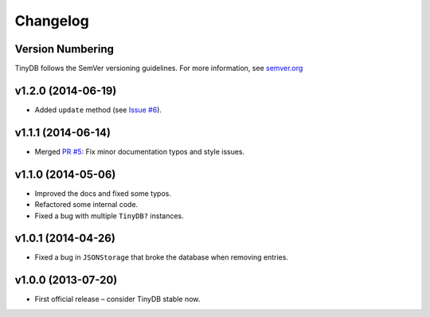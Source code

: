 Changelog
=========

Version Numbering
^^^^^^^^^^^^^^^^^

TinyDB follows the SemVer versioning guidelines. For more information,
see `semver.org <http://semver.org/>`_

**v1.2.0** (2014-06-19)
^^^^^^^^^^^^^^^^^^^^^^^

- Added ``update`` method (see `Issue #6 <https://github.com/msiemens/tinydb/issues/6>`_).

**v1.1.1** (2014-06-14)
^^^^^^^^^^^^^^^^^^^^^^^

- Merged `PR #5 <https://github.com/msiemens/tinydb/pull/5>`_: Fix minor
  documentation typos and style issues.

**v1.1.0** (2014-05-06)
^^^^^^^^^^^^^^^^^^^^^^^

- Improved the docs and fixed some typos.
- Refactored some internal code.
- Fixed a bug with multiple ``TinyDB?`` instances.

**v1.0.1** (2014-04-26)
^^^^^^^^^^^^^^^^^^^^^^^

- Fixed a bug in ``JSONStorage`` that broke the database when removing entries.


**v1.0.0** (2013-07-20)
^^^^^^^^^^^^^^^^^^^^^^^

- First official release – consider TinyDB stable now.
